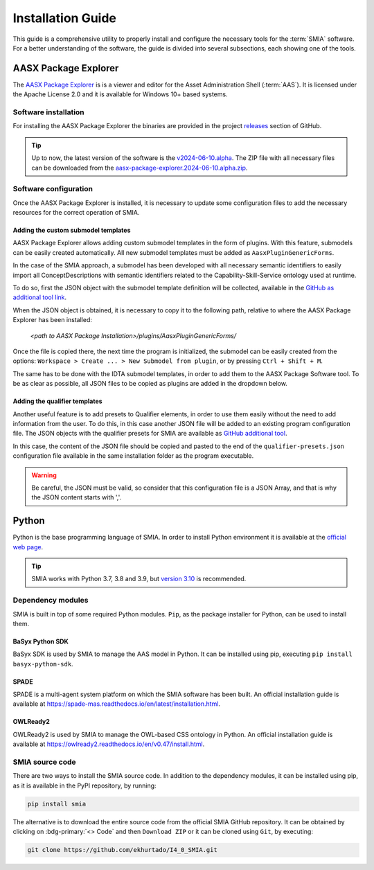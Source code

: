 Installation Guide
==================

.. _Installation Guide:

This guide is a comprehensive utility to properly install and configure the necessary tools for the :term:`SMIA` software. For a better understanding of the software, the guide is divided into several subsections, each showing one of the tools.


AASX Package Explorer
---------------------

.. _AASX Package Explorer:

The `AASX Package Explorer <https://github.com/eclipse-aaspe/package-explorer>`_ is is a viewer and editor for the Asset Administration Shell (:term:`AAS`). It is licensed under the Apache License 2.0 and it is available for Windows 10+ based systems.

.. image:: ../_static/images/AASX_Package_Explorer_1.png
  :align: center
  :width: 400
  :alt: AASX Package Explorer initialization window

Software installation
~~~~~~~~~~~~~~~~~~~~~

For installing the AASX Package Explorer the binaries are provided in the project `releases <https://github.com/eclipse-aaspe/package-explorer/releases>`_ section of GitHub.

.. tip::

    Up to now, the latest version of the software is the `v2024-06-10.alpha <https://github.com/eclipse-aaspe/package-explorer/releases/tag/v2024-06-10.alpha>`_. The ZIP file with all necessary files can be downloaded from the `aasx-package-explorer.2024-06-10.alpha.zip <https://github.com/eclipse-aaspe/package-explorer/releases/download/v2024-06-10.alpha/aasx-package-explorer.2024-06-10.alpha.zip>`_.

Software configuration
~~~~~~~~~~~~~~~~~~~~~~

Once the AASX Package Explorer is installed, it is necessary to update some configuration files to add the necessary resources for the correct operation of SMIA.

Adding the custom submodel templates
^^^^^^^^^^^^^^^^^^^^^^^^^^^^^^^^^^^^^

AASX Package Explorer allows adding custom submodel templates in the form of plugins. With this feature, submodels can be easily created automatically. All new submodel templates must be added as ``AasxPluginGenericForms``.

In the case of the SMIA approach, a submodel has been developed with all necessary semantic identifiers to easily import all ConceptDescriptions with semantic identifiers related to the Capability-Skill-Service ontology used at runtime.

To do so, first the JSON object with the submodel template definition will be collected, available in the `GitHub as additional tool link <https://raw.githubusercontent.com/ekhurtado/I4_0_SMIA/capabilityskill_tests/additional_tools/aasx_package_explorer_resources/SMIA-css-semantic-ids-sm.add-options.json>`_.

.. TODO CUIDADO, CUANDO SE PASE ESTE BRANCH AL MAIN ACTUALIZAR LOS LINKS AL GITHUB

When the JSON object is obtained, it is necessary to copy it to the following path, relative to where the AASX Package Explorer has been installed:

    *<path to AASX Package Installation>/plugins/AasxPluginGenericForms/*

Once the file is copied there, the next time the program is initialized, the submodel can be easily created from the options: ``Workspace > Create ... > New Submodel from plugin``, or by pressing ``Ctrl + Shift + M``.

The same has to be done with the IDTA submodel templates, in order to add them to the AASX Package Software tool. To be as clear as possible, all JSON files to be copied as plugins are added in the dropdown below.

.. dropdown:: Links to all JSON objects to be added as plugins
       :octicon:`link;1em;sd-text-primary`

       .. button-link:: https://raw.githubusercontent.com/ekhurtado/I4_0_SMIA/capabilityskill_tests/additional_tools/aasx_package_explorer_resources/SMIA-css-semantic-ids-sm.add-options.json
            :color: primary
            :outline:

            :octicon:`mark-github;1em` JSON object of the CSS ontology submodel template

       .. button-link:: https://raw.githubusercontent.com/ekhurtado/I4_0_SMIA/capabilityskill_tests/additional_tools/aasx_package_explorer_resources/SMIA-css-semantic-ids-sm.add-options.json
            :color: primary
            :outline:

            :octicon:`mark-github;1em` JSON object of the Asset Interfaces Description IDTA submodel template

       .. button-link:: https://raw.githubusercontent.com/ekhurtado/I4_0_SMIA/capabilityskill_tests/additional_tools/aasx_package_explorer_resources/SMIA-css-semantic-ids-sm.add-options.json
            :color: primary
            :outline:

            :octicon:`mark-github;1em` JSON object of the Nameplate for Software in Manufacturing IDTA submodel template

.. TODO REPASAR LOS LINKS

Adding the qualifier templates
^^^^^^^^^^^^^^^^^^^^^^^^^^^^^^

Another useful feature is to add presets to Qualifier elements, in order to use them easily without the need to add information from the user. To do this, in this case another JSON file will be added to an existing program configuration file. The JSON objects with the qualifier presets for SMIA are available as `GitHub additional tool <https://raw.githubusercontent.com/ekhurtado/I4_0_SMIA/capabilityskill_tests/additional_tools/aasx_package_explorer_resources/SMIA-css-qualifier-presets.json>`_.

In this case, the content of the JSON file should be copied and pasted to the end of the ``qualifier-presets.json`` configuration file available in the same installation folder as the program executable.

.. warning::

    Be careful, the JSON must be valid, so consider that this configuration file is a JSON Array, and that is why the JSON content starts with ','.


Python
------

Python is the base programming language of SMIA. In order to install Python environment it is available at the `official web page <https://www.python.org/downloads/>`_.

.. tip::

    SMIA works with Python 3.7, 3.8 and 3.9, but `version 3.10 <https://www.python.org/downloads/release/python-31011/>`_ is recommended.

Dependency modules
~~~~~~~~~~~~~~~~~~

SMIA is built in top of some required Python modules. ``Pip``, as the package installer for Python, can be used to install them.

BaSyx Python SDK
^^^^^^^^^^^^^^^^

BaSyx SDK is used by SMIA to manage the AAS model in Python. It can be installed using pip, executing ``pip install basyx-python-sdk``.

SPADE
^^^^^

SPADE is a multi-agent system platform on which the SMIA software has been built. An official installation guide is available at `<https://spade-mas.readthedocs.io/en/latest/installation.html>`_.

OWLReady2
^^^^^^^^^

OWLReady2 is used by SMIA to manage the OWL-based CSS ontology in Python. An official installation guide is available at `<https://owlready2.readthedocs.io/en/v0.47/install.html>`_.

.. dropdown:: Recommended version for all modules
    :octicon:`package-dependencies;1em;sd-text-primary`

    .. code:: bash

        pip install basyx-python-sdk==1.1.0

    .. code:: bash

        pip install spade==3.3.3

    .. code:: bash

        pip install owlready2==0.47

SMIA source code
~~~~~~~~~~~~~~~~

There are two ways to install the SMIA source code. In addition to the dependency modules, it can be installed using pip, as it is available in the PyPI repository, by running:

.. code:: bash

    pip install smia

The alternative is to download the entire source code from the official SMIA GitHub repository. It can be obtained by clicking on :bdg-primary:`<> Code` and then ``Download ZIP`` or it can be cloned using ``Git``, by executing:

.. code:: bash

    git clone https://github.com/ekhurtado/I4_0_SMIA.git
